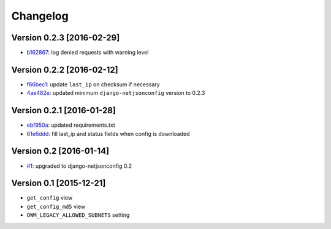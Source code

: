 Changelog
=========

Version 0.2.3 [2016-02-29]
--------------------------

- `b162867 <https://github.com/openwisp/django-owm-legacy/commit/b162867>`_:
  log denied requests with warning level

Version 0.2.2 [2016-02-12]
--------------------------

- `f66bec1 <https://github.com/openwisp/django-owm-legacy/commit/f66bec1>`_:
  update ``last_ip`` on checksum if necessary
- `4ae482e <https://github.com/openwisp/django-owm-legacy/commit/4ae482e>`_:
  updated minimum ``django-netjsonconfig`` version to 0.2.3

Version 0.2.1 [2016-01-28]
--------------------------

- `ebf950a <https://github.com/openwisp/django-owm-legacy/commit/ebf950a>`_:
  updated requirements.txt
- `61e6ddd <https://github.com/openwisp/django-owm-legacy/commit/61e6ddd>`_:
  fill last_ip and status fields when config is downloaded

Version 0.2 [2016-01-14]
------------------------

- `#1 <https://github.com/openwisp/django-netjsonconfig/issues/1>`_:
  upgraded to django-netjsonconfig 0.2

Version 0.1 [2015-12-21]
------------------------

- ``get_config`` view
- ``get_config_md5`` view
- ``OWM_LEGACY_ALLOWED_SUBNETS`` setting

